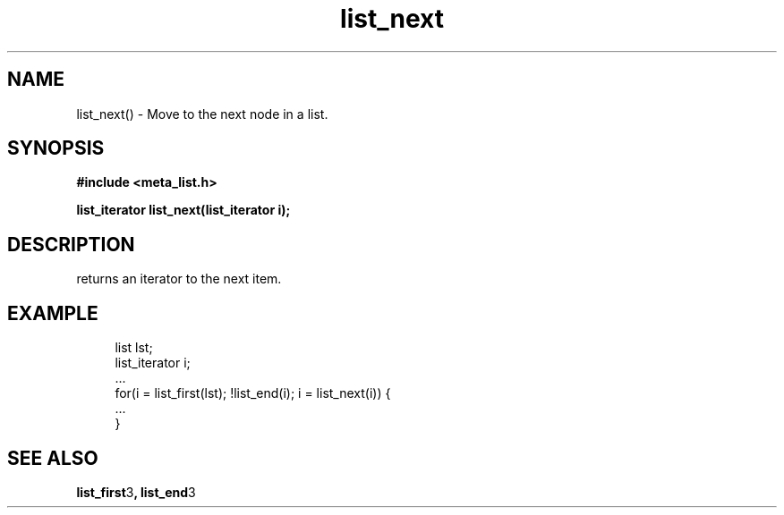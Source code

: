 .TH list_next 3 2016-01-30 "" "The Meta C Library"
.SH NAME
list_next() \- Move to the next node in a list.
.SH SYNOPSIS
.B #include <meta_list.h>
.sp
.BI "list_iterator list_next(list_iterator i);

.SH DESCRIPTION
.Nm 
returns an iterator to the next item. 
.SH EXAMPLE
.in +4n
.nf
list lst;
list_iterator i;
\&...
for(i = list_first(lst); !list_end(i); i = list_next(i)) {
    ...
}
.nf
.in
.SH SEE ALSO
.BR list_first 3 ,
.BR list_end 3
